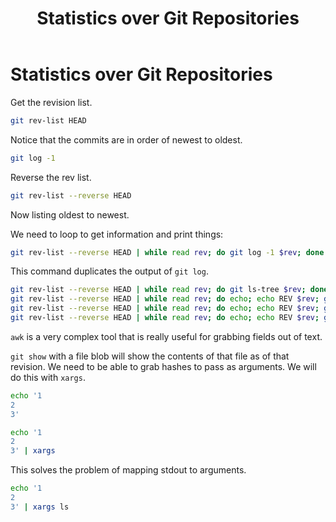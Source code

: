 #+TITLE: Statistics over Git Repositories

* Statistics over Git Repositories

Get the revision list.

#+BEGIN_SRC bash
git rev-list HEAD
#+END_SRC

Notice that the commits are in order of newest to oldest.

#+BEGIN_SRC bash
git log -1
#+END_SRC

Reverse the rev list.

#+BEGIN_SRC bash
git rev-list --reverse HEAD
#+END_SRC

Now listing oldest to newest.

We need to loop to get information and print things:

#+BEGIN_SRC bash
git rev-list --reverse HEAD | while read rev; do git log -1 $rev; done
#+END_SRC

This command duplicates the output of =git log=.

#+BEGIN_SRC bash
git rev-list --reverse HEAD | while read rev; do git ls-tree $rev; done
git rev-list --reverse HEAD | while read rev; do echo; echo REV $rev; git ls-tree $rev; done
git rev-list --reverse HEAD | while read rev; do echo; echo REV $rev; git ls-tree -r $rev; done
git rev-list --reverse HEAD | while read rev; do echo; echo REV $rev; git ls-tree -r $rev | awk '{print $3}'; done
#+END_SRC

=awk= is a very complex tool that is really useful for grabbing fields out of text.

=git show= with a file blob will show the contents of that file as of that revision.
We need to be able to grab hashes to pass as arguments. We will do this with =xargs=.

#+BEGIN_SRC bash
echo '1
2
3'

echo '1
2
3' | xargs
#+END_SRC

This solves the problem of mapping stdout to arguments.

#+BEGIN_SRC bash
echo '1
2
3' | xargs ls
#+END_SRC
